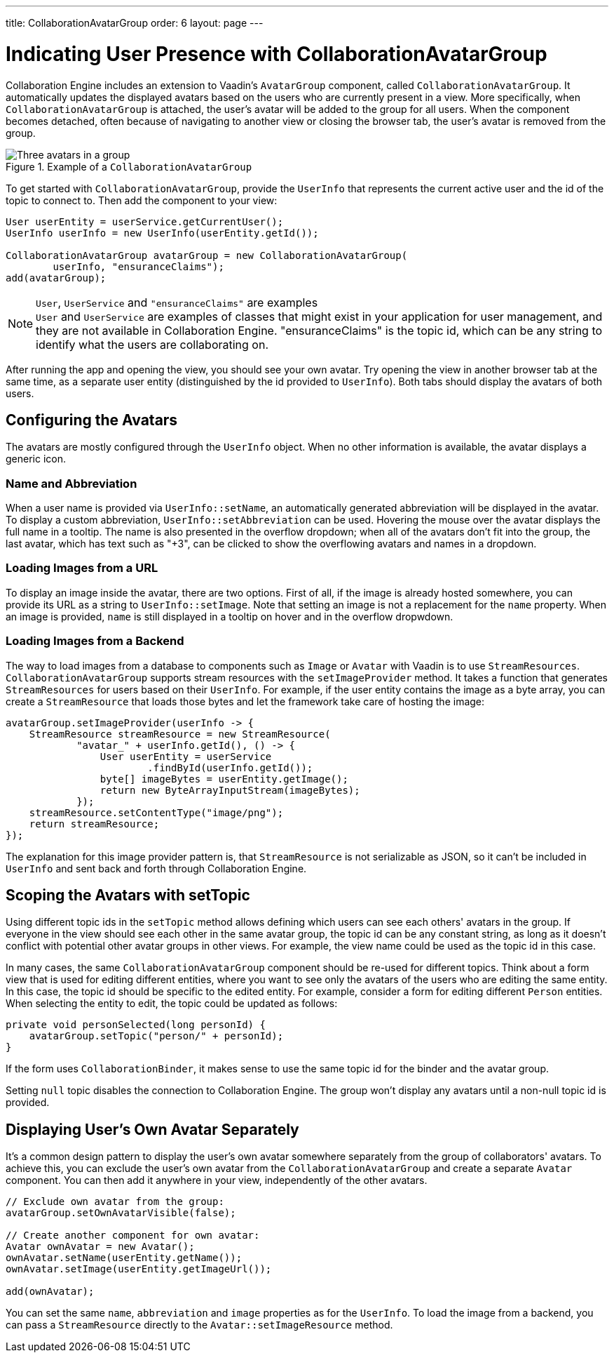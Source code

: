 ---
title: CollaborationAvatarGroup
order: 6
layout: page
---

[[ce.indicating-user-presence]]
= Indicating User Presence with CollaborationAvatarGroup

Collaboration Engine includes an extension to Vaadin's `AvatarGroup` component,
called `CollaborationAvatarGroup`.
It automatically updates the displayed avatars based on the users who are
currently present in a view.
More specifically, when `CollaborationAvatarGroup` is attached, the user's avatar
will be added to the group for all users. When the component becomes detached, often because
of navigating to another view or closing the browser tab, the user's avatar is
removed from the group.


.Example of a `CollaborationAvatarGroup`
image::images/collaboration-avatar-group-example.png[Three avatars in a group, with three more avatars collapsed to an overflow item]

To get started with `CollaborationAvatarGroup`, provide the `UserInfo` that represents
the current active user and the id of the topic to connect to.
Then add the component to your view:

[source, java]
----
User userEntity = userService.getCurrentUser();
UserInfo userInfo = new UserInfo(userEntity.getId());

CollaborationAvatarGroup avatarGroup = new CollaborationAvatarGroup(
        userInfo, "ensuranceClaims");
add(avatarGroup);
----

.`User`, `UserService` and `"ensuranceClaims"` are examples
[NOTE]
`User` and `UserService` are examples of classes that might exist in your application for user management, and they are not available in Collaboration Engine.
"ensuranceClaims" is the topic id, which can be any string to identify what the users are collaborating on.

After running the app and opening the view, you should see your own avatar.
Try opening the view in another browser tab at the same time, as a separate user entity
(distinguished by the id provided to `UserInfo`).
Both tabs should display the avatars of both users.

== Configuring the Avatars

The avatars are mostly configured through the `UserInfo` object.
When no other information is available, the avatar displays a generic icon.

=== Name and Abbreviation

When a user name is provided via `UserInfo::setName`,
an automatically generated abbreviation will be displayed in the avatar.
To display a custom abbreviation, `UserInfo::setAbbreviation` can be used.
Hovering the mouse over the avatar displays the full name in a tooltip.
The name is also presented in the overflow dropdown;
when all of the avatars don't fit into the group,
the last avatar, which has text such as "+3", can be clicked to show
the overflowing avatars and names in a dropdown.

=== Loading Images from a URL

To display an image inside the avatar, there are two options.
First of all, if the image is already hosted somewhere,
you can provide its URL as a string to `UserInfo::setImage`.
Note that setting an image is not a replacement for the `name` property.
When an image is provided, `name` is still displayed in a tooltip on hover
and in the overflow dropwdown.

=== Loading Images from a Backend

The way to load images from a database to components such as `Image` or `Avatar`
with Vaadin is to use `StreamResources`.
`CollaborationAvatarGroup` supports stream resources with the `setImageProvider` method.
It takes a function that generates `StreamResources` for users based on their `UserInfo`.
For example, if the user entity contains the image as a byte array,
you can create a `StreamResource` that loads those bytes and let the framework take care
of hosting the image:

[source, java]
----
avatarGroup.setImageProvider(userInfo -> {
    StreamResource streamResource = new StreamResource(
            "avatar_" + userInfo.getId(), () -> {
                User userEntity = userService
                        .findById(userInfo.getId());
                byte[] imageBytes = userEntity.getImage();
                return new ByteArrayInputStream(imageBytes);
            });
    streamResource.setContentType("image/png");
    return streamResource;
});
----

The explanation for this image provider pattern is,
that `StreamResource` is not serializable as JSON,
so it can't be included in `UserInfo` and sent back and forth
through Collaboration Engine.

== Scoping the Avatars with setTopic

Using different topic ids in the `setTopic` method allows defining which users
can see each others' avatars in the group.
If everyone in the view should see each other in the same avatar group,
the topic id can be any constant string,
as long as it doesn't conflict with potential other avatar groups in other views.
For example, the view name could be used as the topic id in this case.

In many cases, the same `CollaborationAvatarGroup` component should be re-used for
different topics.
Think about a form view that is used for editing different entities,
where you want to see only the avatars of the users who are editing the same entity.
In this case, the topic id should be specific to the edited entity.
For example, consider a form for editing different `Person` entities.
When selecting the entity to edit, the topic could be updated as follows:
[source, java]
----
private void personSelected(long personId) {
    avatarGroup.setTopic("person/" + personId);
}
----
If the form uses `CollaborationBinder`, it makes sense to use the same topic id
for the binder and the avatar group.

Setting `null` topic disables the connection to Collaboration Engine.
The group won't display any avatars until a non-null topic id is provided.

== Displaying User's Own Avatar Separately

It's a common design pattern to display the user's own avatar somewhere separately
from the group of collaborators' avatars.
To achieve this, you can exclude the user's own avatar from the `CollaborationAvatarGroup`
and create a separate `Avatar` component.
You can then add it anywhere in your view, independently of the other avatars.

[source, java]
----
// Exclude own avatar from the group:
avatarGroup.setOwnAvatarVisible(false);

// Create another component for own avatar:
Avatar ownAvatar = new Avatar();
ownAvatar.setName(userEntity.getName());
ownAvatar.setImage(userEntity.getImageUrl());

add(ownAvatar);
----

You can set the same `name`, `abbreviation` and `image` properties as for the `UserInfo`.
To load the image from a backend, you can pass a `StreamResource` directly
to the `Avatar::setImageResource` method.
